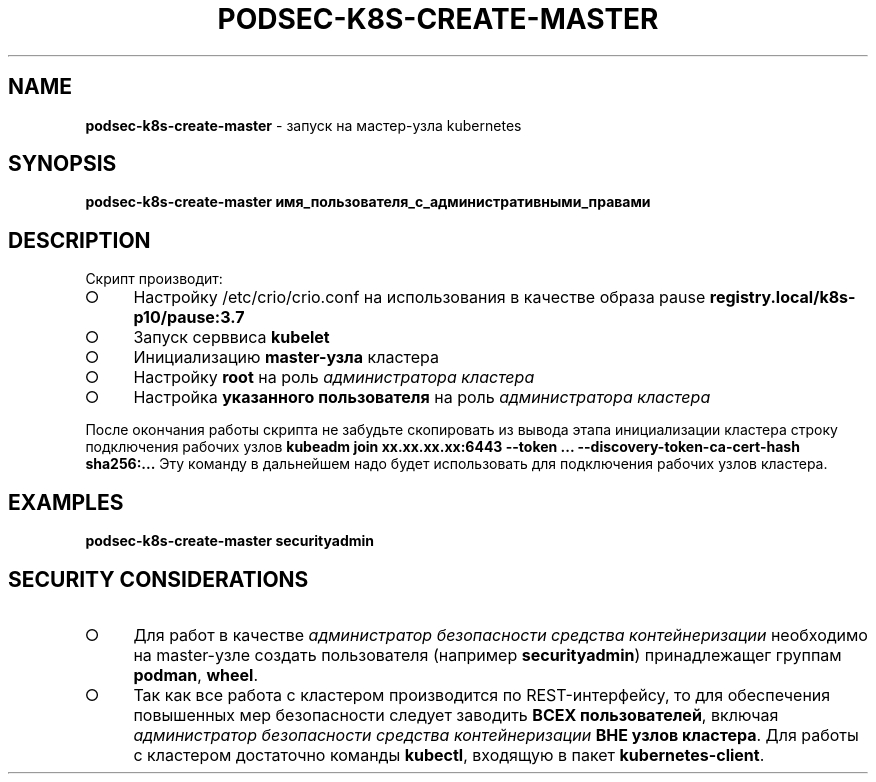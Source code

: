 .\" generated with Ronn/v0.7.3
.\" http://github.com/rtomayko/ronn/tree/0.7.3
.
.TH "PODSEC\-K8S\-CREATE\-MASTER" "1" "March 2023" "" ""
.
.SH "NAME"
\fBpodsec\-k8s\-create\-master\fR \- запуск на мастер\-узла kubernetes
.
.SH "SYNOPSIS"
\fBpodsec\-k8s\-create\-master имя_пользователя_с_административными_правами\fR
.
.SH "DESCRIPTION"
Скрипт производит:
.
.IP "\[ci]" 4
Настройку /etc/crio/crio\.conf на использования в качестве образа pause \fBregistry\.local/k8s\-p10/pause:3\.7\fR
.
.IP "\[ci]" 4
Запуск серввиса \fBkubelet\fR
.
.IP "\[ci]" 4
Инициализацию \fBmaster\-узла\fR кластера
.
.IP "\[ci]" 4
Настройку \fBroot\fR на роль \fIадминистратора кластера\fR
.
.IP "\[ci]" 4
Настройка \fBуказанного пользователя\fR на роль \fIадминистратора кластера\fR
.
.IP "" 0
.
.P
После окончания работы скрипта не забудьте скопировать из вывода этапа инициализации кластера строку подключения рабочих узлов \fBkubeadm join xx\.xx\.xx\.xx:6443 \-\-token \|\.\|\.\|\. \-\-discovery\-token\-ca\-cert\-hash sha256:\|\.\|\.\|\.\fR Эту команду в дальнейшем надо будет использовать для подключения рабочих узлов кластера\.
.
.SH "EXAMPLES"
\fBpodsec\-k8s\-create\-master securityadmin\fR
.
.SH "SECURITY CONSIDERATIONS"
.
.IP "\[ci]" 4
Для работ в качестве \fIадминистратор безопасности средства контейнеризации\fR необходимо на master\-узле создать пользователя (например \fBsecurityadmin\fR) принадлежащег группам \fBpodman\fR, \fBwheel\fR\.
.
.IP "\[ci]" 4
Так как все работа с кластером производится по REST\-интерфейсу, то для обеспечения повышенных мер безопасности следует заводить \fBВСЕХ пользователей\fR, включая \fIадминистратор безопасности средства контейнеризации\fR \fBВНЕ узлов кластера\fR\. Для работы с кластером достаточно команды \fBkubectl\fR, входящую в пакет \fBkubernetes\-client\fR\.
.
.IP "" 0

